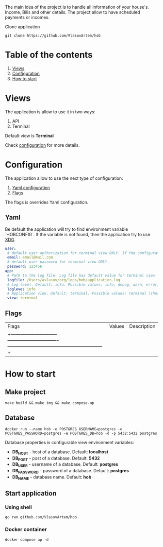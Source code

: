 #+TITLE House of Bills

The main idea of the project is to handle all information of your house's. Income, Bills and other details.
The project allow to have scheduled payments or incomes.

Clone application
#+BEGIN_SRC shell
git clone https://github.com/VlasovArtem/hob
#+END_SRC

* Table of the contents
1. [[#views][Views]]
2. [[#configuration][Configuration]]
3. [[#how-to-start][How to start]]

* Views
:PROPERTIES:
:CUSTOM_ID: views
:END:

The application is allow to use it in two ways:
1. API
2. Terminal

Default view is *Terminal*

[[./img/terminal.png][./img/terminal.png]]

Check [[#configuration][configuration]] for more details.

* Configuration
:PROPERTIES:
:CUSTOM_ID: configuration
:END:

The application allow to use the next type of configuration:
1. [[#yaml][Yaml configuration]]
2. [[#flags][Flags]]

The flags is overrides Yaml configuration.

** Yaml
:PROPERTIES:
:CUSTOM_ID: yaml
:END:

Be default the application will try to find environment variable `HOBCONFIG`. If the variable is not found, then the application try to use [[https://specifications.freedesktop.org/basedir-spec/basedir-spec-latest.html][XDG]].

#+BEGIN_SRC yaml
user:
 # default user authorization for terminal view ONLY. If the configuration is not provided then the app show sign up and sign in feature.
 email: email@mail.com
 # default user password for terminal view ONLY.
 password: 123456
app:
 # Path to the log file. Log file has default value for terminal view
 logfile: /Users/avlasov/org/logs/hob/application.log
 # Log level. Default: info. Possible values: info, debug, warn, error, fatal
 logleve: info
 # Application view. Default: terminal. Possible values: terminal (shorthand - 't'), api (shorthand - 'a')
 view: terminal
#+END_SRC

** Flags
:PROPERTIES:
:CUSTOM_ID: flags
:END:

|Flags                         |Values                         |Description                                                 |
|+-----------------------------+-------------------------------+-----------------------------------------------------------+|
|-f, --log-file                |                               |Log file path. Default: Empty for api and temp for terminal.|
|-l, --log-level               |info, debug, warn, error, fatal|Log level. Default: 'info'                                  |
|-u, --user-email              |                               |Default user email. Only for terminal view                  |
|-p, --user-password           |                               |Default user password                                       |
|-v, --view                    |terminal, t, api, a            |Application view                                            |

* How to start
:PROPERTIES:
:CUSTOM_ID: how-to-start
:END:

** Make project
#+BEGIN_SRC shell
make build && make img && make compose-up
#+END_SRC

** Database
#+BEGIN_SRC shell
docker run --name hob -e POSTGRES_USERNAME=postgres -e POSTGRES_PASSWORD=postgres -e POSTGRES_DB=hob -d -p 5432:5432 postgres
#+END_SRC

Database properties is configurable view environment variables:
- *DB_HOST* - host of a database. Default: *localhost*
- *DB_PORT* - post of a database. Default: *5432*
- *DB_USER* - username of a database. Default: *postgres*
- *DB_PASSWORD* - password of a database. Default: *postgres*
- *DB_NAME* - database name. Default: *hob*

** Start application

*** Using shell
#+BEGIN_SRC shell
go run github.com/VlasovArtem/hob
#+END_SRC

*** Docker container
#+BEGIN_SRC shell
docker compose up -d
#+END_SRC
